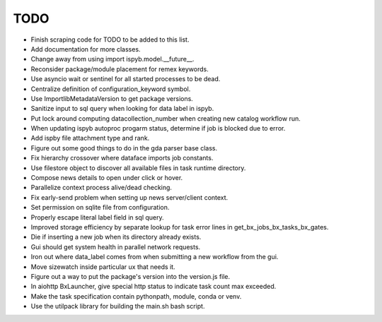 TODO
=======================================================================

- Finish scraping code for TODO to be added to this list.
- Add documentation for more classes.
- Change away from using import ispyb.model.__future__.
- Reconsider package/module placement for remex keywords.
- Use asyncio wait or sentinel for all started processes to be dead.
- Centralize definition of configuration_keyword symbol.
- Use ImportlibMetadataVersion to get package versions.
- Sanitize input to sql query when looking for data label in ispyb.
- Put lock around computing datacollection_number when creating new catalog workflow run.
- When updating ispyb autoproc progarm status, determine if job is blocked due to error.
- Add ispby file attachment type and rank.
- Figure out some good things to do in the gda parser base class.
- Fix hierarchy crossover where dataface imports job constants.
- Use filestore object to discover all available files in task runtime directory.
- Compose news details to open under click or hover.
- Parallelize context process alive/dead checking.
- Fix early-send problem when setting up news server/client context.
- Set permission on sqlite file from configuration.
- Properly escape literal label field in sql query.
- Improved storage efficiency by separate lookup for task error lines in get_bx_jobs_bx_tasks_bx_gates.
- Die if inserting a new job when its directory already exists.
- Gui should get system health in parallel network requests.
- Iron out where data_label comes from when submitting a new workflow from the gui.
- Move sizewatch inside particular ux that needs it.
- Figure out a way to put the package's version into the version.js file.
- In aiohttp BxLauncher, give special http status to indicate task count max exceeded.
- Make the task specification contain pythonpath, module, conda or venv.
- Use the utilpack library for building the main.sh bash script.
